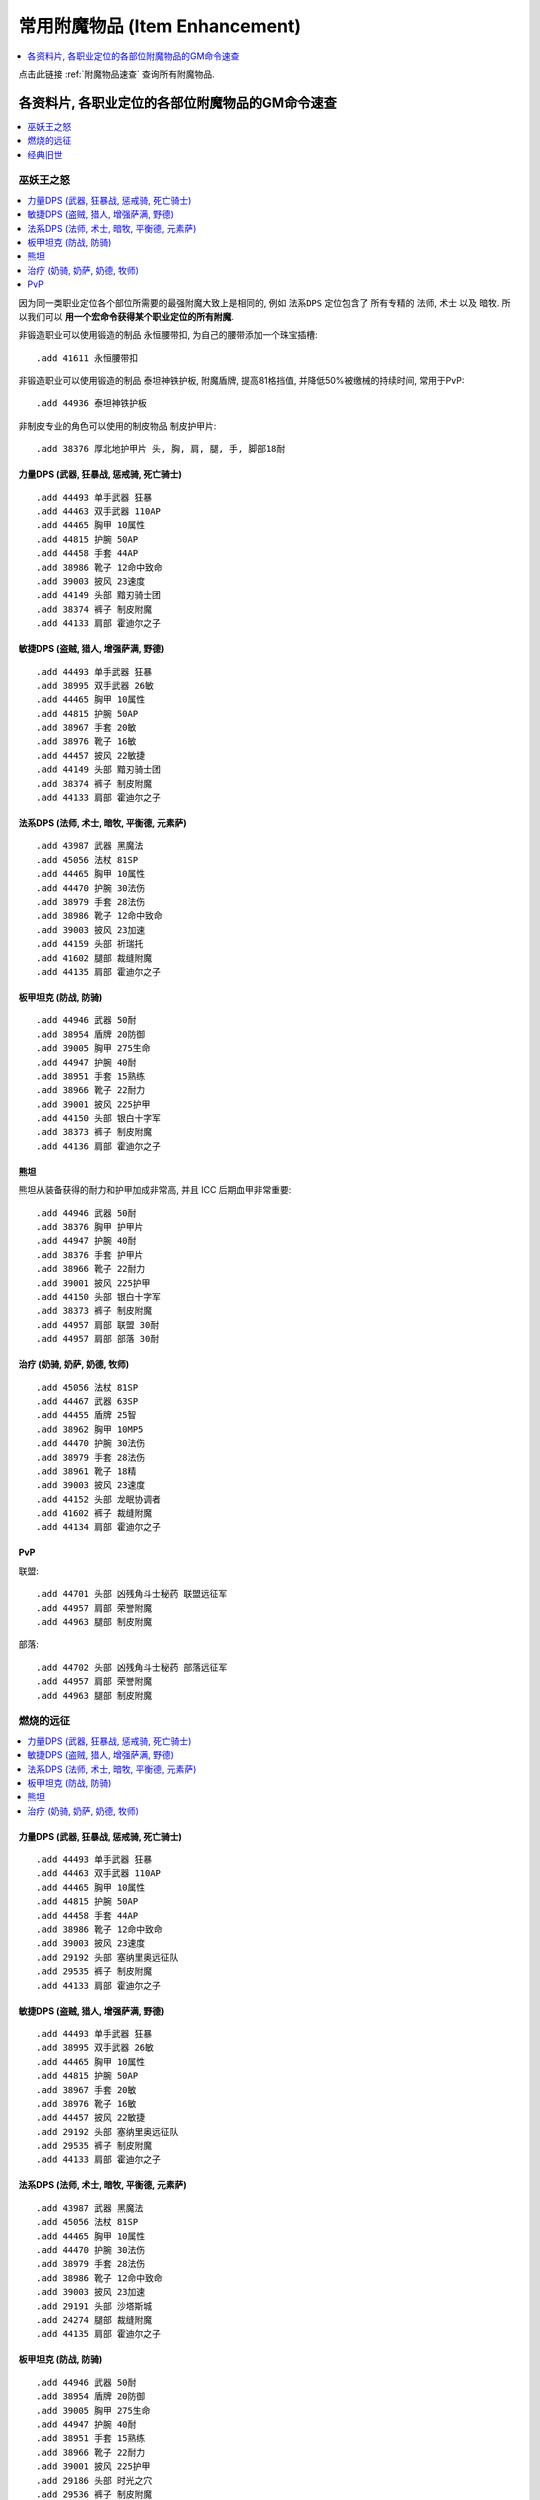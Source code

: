 .. _常用附魔物品GM命令:

常用附魔物品 (Item Enhancement)
==============================================================================

.. contents::
    :depth: 1
    :local:

点击此链接 :ref:`附魔物品速查` 查询所有附魔物品.


各资料片, 各职业定位的各部位附魔物品的GM命令速查
------------------------------------------------------------------------------

.. contents::
    :depth: 1
    :local:


巫妖王之怒
~~~~~~~~~~~~~~~~~~~~~~~~~~~~~~~~~~~~~~~~~~~~~~~~~~~~~~~~~~~~~~~~~~~~~~~~~~~~~~

.. contents::
    :depth: 1
    :local:

因为同一类职业定位各个部位所需要的最强附魔大致上是相同的, 例如 ``法系DPS`` 定位包含了 所有专精的 ``法师``, ``术士`` 以及 ``暗牧``. 所以我们可以 **用一个宏命令获得某个职业定位的所有附魔**.

非锻造职业可以使用锻造的制品 ``永恒腰带扣``, 为自己的腰带添加一个珠宝插槽::

    .add 41611 永恒腰带扣

非锻造职业可以使用锻造的制品 ``泰坦神铁护板``, 附魔盾牌, 提高81格挡值, 并降低50%被缴械的持续时间, 常用于PvP::

    .add 44936 泰坦神铁护板

非制皮专业的角色可以使用的制皮物品 ``制皮护甲片``::

    .add 38376 厚北地护甲片 头, 胸, 肩, 腿, 手, 脚部18耐


.. _Lv80-力量DPS-附魔物品-GM命令:

力量DPS (武器, 狂暴战, 惩戒骑, 死亡骑士)
++++++++++++++++++++++++++++++++++++++++++++++++++++++++++++++++++++++++++++++
::

    .add 44493 单手武器 狂暴
    .add 44463 双手武器 110AP
    .add 44465 胸甲 10属性
    .add 44815 护腕 50AP
    .add 44458 手套 44AP
    .add 38986 靴子 12命中致命
    .add 39003 披风 23速度
    .add 44149 头部 黯刃骑士团
    .add 38374 裤子 制皮附魔
    .add 44133 肩部 霍迪尔之子


.. _Lv80-敏捷DPS-附魔物品-GM命令:

敏捷DPS (盗贼, 猎人, 增强萨满, 野德)
++++++++++++++++++++++++++++++++++++++++++++++++++++++++++++++++++++++++++++++
::

    .add 44493 单手武器 狂暴
    .add 38995 双手武器 26敏
    .add 44465 胸甲 10属性
    .add 44815 护腕 50AP
    .add 38967 手套 20敏
    .add 38976 靴子 16敏
    .add 44457 披风 22敏捷
    .add 44149 头部 黯刃骑士团
    .add 38374 裤子 制皮附魔
    .add 44133 肩部 霍迪尔之子


.. _Lv80-法系DPS-附魔物品-GM命令:

法系DPS (法师, 术士, 暗牧, 平衡德, 元素萨)
++++++++++++++++++++++++++++++++++++++++++++++++++++++++++++++++++++++++++++++
::

    .add 43987 武器 黑魔法
    .add 45056 法杖 81SP
    .add 44465 胸甲 10属性
    .add 44470 护腕 30法伤
    .add 38979 手套 28法伤
    .add 38986 靴子 12命中致命
    .add 39003 披风 23加速
    .add 44159 头部 祈瑞托
    .add 41602 腿部 裁缝附魔
    .add 44135 肩部 霍迪尔之子


.. _Lv80-板甲坦克-附魔物品-GM命令:

板甲坦克 (防战, 防骑)
++++++++++++++++++++++++++++++++++++++++++++++++++++++++++++++++++++++++++++++
::

    .add 44946 武器 50耐
    .add 38954 盾牌 20防御
    .add 39005 胸甲 275生命
    .add 44947 护腕 40耐
    .add 38951 手套 15熟练
    .add 38966 靴子 22耐力
    .add 39001 披风 225护甲
    .add 44150 头部 银白十字军
    .add 38373 裤子 制皮附魔
    .add 44136 肩部 霍迪尔之子


.. _Lv80-熊坦-附魔物品-GM命令:

熊坦
++++++++++++++++++++++++++++++++++++++++++++++++++++++++++++++++++++++++++++++
熊坦从装备获得的耐力和护甲加成非常高, 并且 ICC 后期血甲非常重要::

    .add 44946 武器 50耐
    .add 38376 胸甲 护甲片
    .add 44947 护腕 40耐
    .add 38376 手套 护甲片
    .add 38966 靴子 22耐力
    .add 39001 披风 225护甲
    .add 44150 头部 银白十字军
    .add 38373 裤子 制皮附魔
    .add 44957 肩部 联盟 30耐
    .add 44957 肩部 部落 30耐


.. _Lv80-治疗-附魔物品-GM命令:

治疗 (奶骑, 奶萨, 奶德, 牧师)
++++++++++++++++++++++++++++++++++++++++++++++++++++++++++++++++++++++++++++++
::

    .add 45056 法杖 81SP
    .add 44467 武器 63SP
    .add 44455 盾牌 25智
    .add 38962 胸甲 10MP5
    .add 44470 护腕 30法伤
    .add 38979 手套 28法伤
    .add 38961 靴子 18精
    .add 39003 披风 23速度
    .add 44152 头部 龙眠协调者
    .add 41602 裤子 裁缝附魔
    .add 44134 肩部 霍迪尔之子


.. _Lv80-PvP-附魔物品-GM命令:

PvP
++++++++++++++++++++++++++++++++++++++++++++++++++++++++++++++++++++++++++++++
联盟::

    .add 44701 头部 凶残角斗士秘药 联盟远征军
    .add 44957 肩部 荣誉附魔
    .add 44963 腿部 制皮附魔

部落::

    .add 44702 头部 凶残角斗士秘药 部落远征军
    .add 44957 肩部 荣誉附魔
    .add 44963 腿部 制皮附魔


燃烧的远征
~~~~~~~~~~~~~~~~~~~~~~~~~~~~~~~~~~~~~~~~~~~~~~~~~~~~~~~~~~~~~~~~~~~~~~~~~~~~~~

.. contents::
    :depth: 1
    :local:


.. _Lv70-力量DPS-附魔物品-GM命令:

力量DPS (武器, 狂暴战, 惩戒骑, 死亡骑士)
++++++++++++++++++++++++++++++++++++++++++++++++++++++++++++++++++++++++++++++
::

    .add 44493 单手武器 狂暴
    .add 44463 双手武器 110AP
    .add 44465 胸甲 10属性
    .add 44815 护腕 50AP
    .add 44458 手套 44AP
    .add 38986 靴子 12命中致命
    .add 39003 披风 23速度
    .add 29192 头部 塞纳里奥远征队
    .add 29535 裤子 制皮附魔
    .add 44133 肩部 霍迪尔之子


.. _Lv70-敏捷DPS-附魔物品-GM命令:

敏捷DPS (盗贼, 猎人, 增强萨满, 野德)
++++++++++++++++++++++++++++++++++++++++++++++++++++++++++++++++++++++++++++++
::

    .add 44493 单手武器 狂暴
    .add 38995 双手武器 26敏
    .add 44465 胸甲 10属性
    .add 44815 护腕 50AP
    .add 38967 手套 20敏
    .add 38976 靴子 16敏
    .add 44457 披风 22敏捷
    .add 29192 头部 塞纳里奥远征队
    .add 29535 裤子 制皮附魔
    .add 44133 肩部 霍迪尔之子


.. _Lv70-法系DPS-附魔物品-GM命令:

法系DPS (法师, 术士, 暗牧, 平衡德, 元素萨)
++++++++++++++++++++++++++++++++++++++++++++++++++++++++++++++++++++++++++++++
::

    .add 43987 武器 黑魔法
    .add 45056 法杖 81SP
    .add 44465 胸甲 10属性
    .add 44470 护腕 30法伤
    .add 38979 手套 28法伤
    .add 38986 靴子 12命中致命
    .add 39003 披风 23加速
    .add 29191 头部 沙塔斯城
    .add 24274 腿部 裁缝附魔
    .add 44135 肩部 霍迪尔之子


.. _Lv70-板甲坦克-附魔物品-GM命令:

板甲坦克 (防战, 防骑)
++++++++++++++++++++++++++++++++++++++++++++++++++++++++++++++++++++++++++++++
::

    .add 44946 武器 50耐
    .add 38954 盾牌 20防御
    .add 39005 胸甲 275生命
    .add 44947 护腕 40耐
    .add 38951 手套 15熟练
    .add 38966 靴子 22耐力
    .add 39001 披风 225护甲
    .add 29186 头部 时光之穴
    .add 29536 裤子 制皮附魔
    .add 44136 肩部 霍迪尔之子


.. _Lv70-熊坦-附魔物品-GM命令:

熊坦
++++++++++++++++++++++++++++++++++++++++++++++++++++++++++++++++++++++++++++++
熊坦从装备获得的耐力和护甲加成非常高, 并且 ICC 后期血甲非常重要:

::

    .add 44946 武器 50耐
    .add 38376 胸甲 护甲片
    .add 44947 护腕 40耐
    .add 38376 手套 护甲片
    .add 38966 靴子 22耐力
    .add 39001 披风 225护甲
    .add 29186 头部 时光之穴
    .add 29536 裤子 制皮附魔
    .add 44957 肩部 联盟 30耐
    .add 44957 肩部 部落 30耐


.. _Lv70-治疗-附魔物品-GM命令:

治疗 (奶骑, 奶萨, 奶德, 牧师)
++++++++++++++++++++++++++++++++++++++++++++++++++++++++++++++++++++++++++++++
::

    .add 45056 法杖 81SP
    .add 44467 武器 63SP
    .add 44455 盾牌 25智
    .add 38962 胸甲 10MP5
    .add 44470 护腕 30法伤
    .add 38979 手套 28法伤
    .add 38961 靴子 18精
    .add 39003 披风 23速度
    .add 41602 裤子 裁缝附魔
    .add 44134 肩部 霍迪尔之子

联盟::

    .add 29189 头部 荣誉堡

部落::

    .add 29190 头部 萨尔玛


经典旧世
~~~~~~~~~~~~~~~~~~~~~~~~~~~~~~~~~~~~~~~~~~~~~~~~~~~~~~~~~~~~~~~~~~~~~~~~~~~~~~

.. contents::
    :depth: 1
    :local:

注:

- 头腿最佳附魔为 :ref:`祖尔格拉布职业附魔 <ZugEnchant>`
- 肩膀最佳附魔为 :ref:`纳克萨玛斯冰龙附魔 <NaxxEnchant>`


.. _Lv60-力量DPS-附魔物品-GM命令:

力量DPS 力量DPS (武器, 狂暴战, 惩戒骑, 死亡骑士)
++++++++++++++++++++++++++++++++++++++++++++++++++++++++++++++++++++++++++++++
经典旧世没有设计武器战士和惩戒骑士的DPS输出的附魔, 祖格的附魔不适用, 所以只能用厄运头腿附魔了::

    .add 38870 主手 5伤害
    .add 38873 副手 十字军
    .add 38891 披风 15火炕
    .add 38865 胸部 4全属性
    .add 38854 护腕 9力
    .add 38857 手 7力
    .add 38862 脚 7耐
    .add 11645 头 8力
    .add 23548 肩部 冰龙附魔
    .add 11645 腿部 8力量


.. _Lv60-敏捷DPS-附魔物品-GM命令:

敏捷DPS (盗贼, 猎人, 增强萨满, 野德)
++++++++++++++++++++++++++++++++++++++++++++++++++++++++++++++++++++++++++++++
::

    .add 38891 披风 15火炕
    .add 38865 胸部 4全属性
    .add 38855 护腕 9耐
    .add 38856 手套 7敏
    .add 38863 靴子 7敏
    .add 23548 肩部 冰龙附魔

盗贼, 武器伤害很重要, 攻击频率高, 容易触发十字军效果::

    .add 38870 主手 5伤害
    .add 38873 副手 十字军
    .add 19784 2 头 腿 祖格附魔

猎人, 敏捷收益高::

    .add 38880 主手 15敏
    .add 38880 副手 15敏
    .add 19785 2 头 腿 祖格附魔

增强萨::

    .add 38880 主手 15敏
    .add 38880 副手 15敏
    .add 11647 2 头 腿 8敏捷 厄运附魔


.. _Lv60-法系DPS-附魔物品-GM命令:

法系DPS (法师, 术士, 暗牧, 平衡德, 元素萨)
++++++++++++++++++++++++++++++++++++++++++++++++++++++++++++++++++++++++++++++
::

    .add 38877 武器 30SP
    .add 38860 盾牌 4MP5
    .add 38891 披风 15火炕
    .add 38867 胸部 100法力
    .add 38882 护腕 15SP
    .add 38889 手套 16SP
    .add 38862 靴子 7耐
    .add 23545 肩部 冰龙附魔

法师::

    .add 19787 2 头 腿 祖格附魔

术士::

    .add 19788 2 头 腿 祖格附魔

牧师::

    .add 19789 2 头 腿 祖格附魔

德鲁伊::

    .add 19790 2 头 腿 祖格附魔

萨满头::

    .add 19786 2 头 腿 祖格附魔


.. _Lv60-板甲坦克-附魔物品-GM命令:

板甲坦克 (防战, 防骑, 死亡骑士)
++++++++++++++++++++++++++++++++++++++++++++++++++++++++++++++++++++++++++++++
::

    .add 38880 武器 15敏
    .add 38861 盾牌 7耐
    .add 38859 披风 70护甲
    .add 38866 胸部 100生命
    .add 38855 护腕 9耐
    .add 38890 手套 15敏
    .add 38862 靴子 7耐
    .add 23549 肩部 冰龙附魔

防战::

    .add 19782 2 头 腿 祖格附魔

防骑::

    .add 19783 2 头 腿 祖格附魔

死亡骑士::

    .add 11642 2 头 腿 100生命 厄运附魔

